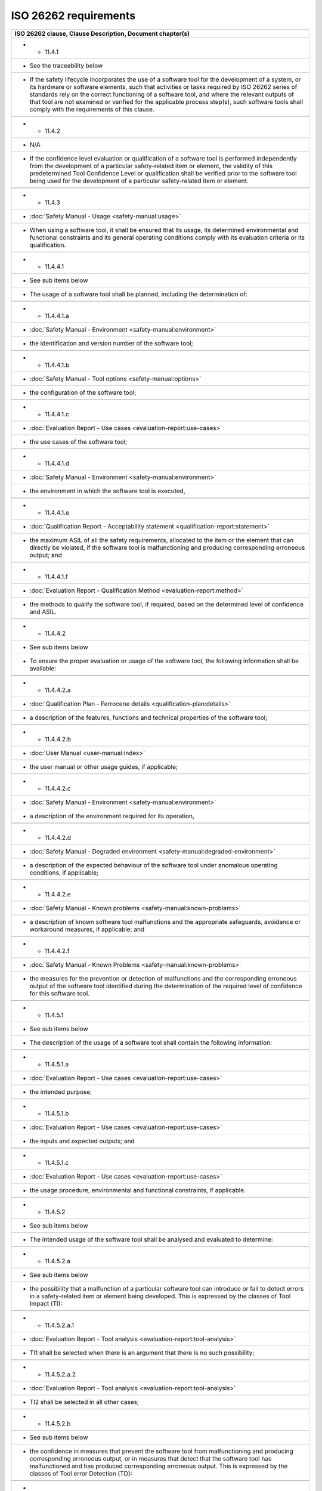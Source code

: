 .. SPDX-License-Identifier: MIT OR Apache-2.0
   SPDX-FileCopyrightText: The Ferrocene Developers

ISO 26262 requirements
======================

.. csv-table::
   :header:  ISO 26262 clause, Clause Description, Document chapter(s)
   :delim: !

   * - 11.4.1
     - See the traceability below
     - If the safety lifecycle incorporates the use of a software tool for the development of a system, or its hardware or software elements, such that activities or tasks required by ISO 26262 series of standards rely on the correct functioning of a software tool, and where the relevant outputs of that tool are not examined or verified for the applicable process step(s), such software tools shall comply with the requirements of this clause.

   * - 11.4.2
     - N/A
     - If the confidence level evaluation or qualification of a software tool is performed independently from the development of a particular safety-related item or element, the validity of this predetermined Tool Confidence Level or qualification shall be verified prior to the software tool being used for the development of a particular safety-related item or element.

   * - 11.4.3
     - :doc:`Safety Manual - Usage <safety-manual:usage>`
     - When using a software tool, it shall be ensured that its usage, its determined environmental and functional constraints and its general operating conditions comply with its evaluation criteria or its qualification.

   * - 11.4.4.1
     - See sub items below
     - The usage of a software tool shall be planned, including the determination of:

   * - 11.4.4.1.a
     - :doc:`Safety Manual - Environment <safety-manual:environment>`
     - the identification and version number of the software tool;

   * - 11.4.4.1.b
     - :doc:`Safety Manual - Tool options <safety-manual:options>`
     - the configuration of the software tool;

   * - 11.4.4.1.c
     - :doc:`Evaluation Report - Use cases <evaluation-report:use-cases>`
     - the use cases of the software tool;

   * - 11.4.4.1.d
     - :doc:`Safety Manual - Environment <safety-manual:environment>`
     - the environment in which the software tool is executed,

   * - 11.4.4.1.e
     - :doc:`Qualification Report - Acceptability statement <qualification-report:statement>`
     - the maximum ASIL of all the safety requirements, allocated to the item or the element that can directly be violated, if the software tool is malfunctioning and producing corresponding erroneous output; and

   * - 11.4.4.1.f
     - :doc:`Evaluation Report - Qualification Method <evaluation-report:method>`
     - the methods to qualify the software tool, if required, based on the determined level of confidence and ASIL.

   * - 11.4.4.2
     - See sub items below
     - To ensure the proper evaluation or usage of the software tool, the following information shall be available:

   * - 11.4.4.2.a
     - :doc:`Qualification Plan - Ferrocene details <qualification-plan:details>`
     - a description of the features, functions and technical properties of the software tool;

   * - 11.4.4.2.b
     - :doc:`User Manual <user-manual:index>`
     - the user manual or other usage guides, if applicable;

   * - 11.4.4.2.c
     - :doc:`Safety Manual - Environment <safety-manual:environment>`
     - a description of the environment required for its operation,

   * - 11.4.4.2.d
     - :doc:`Safety Manual - Degraded environment <safety-manual:degraded-environment>`
     - a description of the expected behaviour of the software tool under anomalous operating conditions, if applicable;

   * - 11.4.4.2.e
     - :doc:`Safety Manual - Known problems <safety-manual:known-problems>`
     - a description of known software tool malfunctions and the appropriate safeguards, avoidance or workaround measures, if applicable; and

   * - 11.4.4.2.f
     - :doc:`Safety Manual - Known Problems <safety-manual:known-problems>`
     - the measures for the prevention or detection of malfunctions and the corresponding erroneous output of the software tool identified during the determination of the required level of confidence for this software tool.

   * - 11.4.5.1
     - See sub items below
     - The description of the usage of a software tool shall contain the following information:

   * - 11.4.5.1.a
     - :doc:`Evaluation Report - Use cases <evaluation-report:use-cases>`
     - the intended purpose;

   * - 11.4.5.1.b
     - :doc:`Evaluation Report - Use cases <evaluation-report:use-cases>`
     - the inputs and expected outputs; and

   * - 11.4.5.1.c
     - :doc:`Evaluation Report - Use cases <evaluation-report:use-cases>`
     - the usage procedure, environmental and functional constraints, if applicable.

   * - 11.4.5.2
     - See sub items below
     - The intended usage of the software tool shall be analysed and evaluated to determine:

   * - 11.4.5.2.a
     - See sub items below
     - the possibility that a malfunction of a particular software tool can introduce or fail to detect errors in a safety-related item or element being developed. This is expressed by the classes of Tool Impact (TI):

   * - 11.4.5.2.a.1
     - :doc:`Evaluation Report - Tool analysis <evaluation-report:tool-analysis>`
     - TI1 shall be selected when there is an argument that there is no such possibility;

   * - 11.4.5.2.a.2
     - :doc:`Evaluation Report - Tool analysis <evaluation-report:tool-analysis>`
     - TI2 shall be selected in all other cases;

   * - 11.4.5.2.b
     - See sub items below
     - the confidence in measures that prevent the software tool from malfunctioning and producing corresponding erroneous output, or in measures that detect that the software tool has malfunctioned and has produced corresponding erroneous output. This is expressed by the classes of Tool error Detection (TD):

   * - 11.4.5.2.b.1
     - :doc:`Evaluation Report - Tool analysis <evaluation-report:tool-analysis>`
     - TD1 shall be selected if there is a high degree of confidence that a malfunction and its corresponding erroneous output will be prevented or detected

   * - 11.4.5.2.b.2
     - :doc:`Evaluation Report - Tool analysis <evaluation-report:tool-analysis>`
     - TD2 shall be selected if there is a medium degree of confidence that a malfunction and its corresponding erroneous output will be prevented or detected;

   * - 11.4.5.2.b.3
     - :doc:`Evaluation Report - Tool analysis <evaluation-report:tool-analysis>`
     - TD3 shall be selected in all other cases.

   * - 11.4.5.3
     - :doc:`Evaluation Report - Tool analysis <evaluation-report:tool-analysis>`
     - If the correct selection of TI or TD is unclear or doubtful, TI and TD should be estimated conservatively.

   * - 11.4.5.4
     - :doc:`Evaluation Report - Tool analysis <evaluation-report:tool-analysis>`
     - Based on the values determined for the classes of TI and TD (in accordance with 11.4.5.2 or 11.4.5.3), the required software Tool Confidence Level shall be determined according to Table 3.

   * - 11.4.6.1
     - :doc:`Evaluation Report - Qualification method <evaluation-report:method>`
     - For the qualification of software tools classified at TCL3, the methods listed in Table 4 shall be applied. For the qualification of software tools classified at TCL2, the methods listed in Table 5 shall be applied. A software tool classified at TCL1 needs no qualification methods.

   * - 11.4.6.2
     - See sub items below
     - The qualification of the software tool shall be documented including the following:

   * - 11.4.6.2.a
     - :doc:`Safety Manual - Environment <safety-manual:environment>`
     - the unique identification and version number of the software tool;

   * - 11.4.6.2.b
     - :doc:`Qualification Report - Acceptability statement <qualification-report:statement>`
     - the maximum Tool Confidence Level for which the software tool is classified together with a reference to its evaluation analysis;

   * - 11.4.6.2.c
     - :doc:`Qualification Report - Acceptability Statement <qualification-report:statement>`
     - for the considered use cases the pre-determined maximum ASIL, or specific ASIL, of any safety requirement which might directly be violated if the software tool is malfunctioning and produces corresponding erroneous output;

   * - 11.4.6.2.d
     - :doc:`Safety Manual - Environment <safety-manual:environment>`
     - the configuration and environment for which the software tool is qualified;

   * - 11.4.6.2.e
     - :doc:`Qualification Plan - Ferrocene organization <../organization>`
     - the person or organization who carried out the qualification;

   * - 11.4.6.2.f
     - :doc:`Evaluation Report - Qualification method <evaluation-report:method>`
     - the methods applied for its qualification in accordance with 11.4.6.1;

   * - 11.4.6.2.g
     - :doc:`Qualification Report - Test results <qualification-report:tests/index>`
     - the results of the measures applied to qualify the software tool; and

   * - 11.4.6.2.h
     - :doc:`Qualification Report - Test results <qualification-report:tests/index>`
     - the usage constraints and malfunctions identified during the qualification, if applicable.

   * - 11.4.7
     - N/A
     - Increased confidence from use

   * - 11.4.8.1
     - :doc:`Evaluation Report - Qualification method <evaluation-report:method>`
     - If the method "Evaluation of the tool development process" in accordance with Table 4 or Table 5 is applied for the qualification of a software tool, the qualification shall comply with the requirements of this sub-clause.

   * - 11.4.8.2
     - :doc:`Qualification Plan - Development process <qualification-plan:development>`
     - The development process applied for the development of the software tool shall comply with an appropriate standard.

   * - 11.4.8.3
     - :doc:`Qualification Plan - Development process <qualification-plan:development>`
     - The evaluation of the development process applied for the development of the software tool shall be based on an appropriate national or international standard and provide evidence that a suitable software development process has been applied.

   * - 11.4.9
     - :doc:`Qualification Plan - Validation process <qualification-plan:validation>`
     - Validation of the software tool

   * - 11.4.9.1
     - See items 11.4.9.2 below
     - If the method "Validation of the software tool" according to Table 4 or Table 5 is applied for the qualification of a software tool, the qualification shall comply with requirements of this sub-clause.

   * - 11.4.9.2
     - See sub items below
     - The validation of the software tool shall meet the following criteria:

   * - 11.4.9.2.a
     - :doc:`Qualification Plan - Validation process <qualification-plan:validation>`
     - the validation measures shall provide evidence that the software tool complies with specified requirements to its purpose as specified in the classification;

   * - 11.4.9.2.b
     - :doc:`Qualification Report - Test results <qualification-report:tests/index>`
     - the malfunctions and their corresponding erroneous outputs of the software tool occurring during validation shall be analysed together with information on their possible consequences and with measures to avoid or detect them; and

   * - 11.4.9.2.c
     - :doc:`Safety Manual - Degraded environment <safety-manual:degraded-environment>`
     - the reaction of the software tool to anomalous operating conditions shall be examined;

